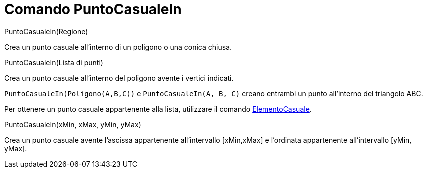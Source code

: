 = Comando PuntoCasualeIn

PuntoCasualeIn(Regione)

Crea un punto casuale all'interno di un poligono o una conica chiusa.

PuntoCasualeIn(Lista di punti)

Crea un punto casuale all'interno del poligono avente i vertici indicati.

[EXAMPLE]
====

`PuntoCasualeIn(Poligono(A,B,C))` e `PuntoCasualeIn(A, B, C)` creano entrambi un punto all'interno del triangolo ABC.

====

Per ottenere un punto casuale appartenente alla lista, utilizzare il comando
xref:/commands/Comando_ElementoCasuale.adoc[ElementoCasuale].

PuntoCasualeIn(xMin, xMax, yMin, yMax)

Crea un punto casuale avente l'ascissa appartenente all'intervallo [xMin,xMax] e l'ordinata appartenente all'intervallo
[yMin, yMax].
